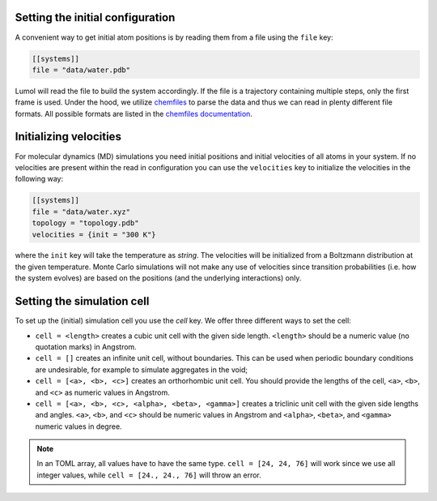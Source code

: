 Setting the initial configuration
---------------------------------

A convenient way to get initial atom positions is by reading them from a
file using the ``file`` key:

.. code::

    [[systems]]
    file = "data/water.pdb"

Lumol will read the file to build the system accordingly. If the file is
a trajectory containing multiple steps, only the first frame is used. Under
the hood, we utilize `chemfiles <http://chemfiles.github.io/>`__ to
parse the data and thus we can read in plenty different file formats.
All possible formats are listed in the `chemfiles documentation <http://chemfiles.readthedocs.io/en/latest/formats.html>`__.


Initializing velocities
-----------------------

For molecular dynamics (MD) simulations you need initial positions and
initial velocities of all atoms in your system. If no velocities are present
within the read in configuration you can use the ``velocities``
key to initialize the velocities in the following way:

.. code::

    [[systems]]
    file = "data/water.xyz"
    topology = "topology.pdb"
    velocities = {init = "300 K"}

where the ``init`` key will take the temperature as *string*. The
velocities will be initialized from a Boltzmann distribution at the
given temperature. Monte Carlo simulations will not make any use of
velocities since transition probabilities (i.e. how the system evolves)
are based on the positions (and the underlying interactions) only.

Setting the simulation cell
---------------------------

To set up the (initial) simulation cell you use the `cell` key.
We offer three different ways to set the cell:

-  ``cell = <length>`` creates a cubic unit cell with the given side
   length. ``<length>`` should be a numeric value (no quotation marks) in Angstrom.

   .. code:

     [[systems]]
     file = "water.xyz"
     topology = "topology.pdb"
     cell = 40

- ``cell = []`` creates an infinite unit cell, without boundaries. This can be
  used when periodic boundary conditions are undesirable, for example to
  simulate aggregates in the void;

  .. code:

    [[systems]]
    file = "water.xyz"
    topology = "topology.pdb"
    cell = []

-  ``cell = [<a>, <b>, <c>]`` creates an orthorhombic unit cell.
   You should provide the lengths of the cell, ``<a>``, ``<b>``, and ``<c>`` as numeric
   values in Angstrom.

   .. code:

     [[systems]]
     file = "water.xyz"
     topology = "topology.pdb"
     cell = [24, 24, 76]
-  ``cell = [<a>, <b>, <c>, <alpha>, <beta>, <gamma>]`` creates a triclinic unit
   cell with the given side lengths and angles. ``<a>``, ``<b>``, and ``<c>``
   should be numeric values in Angstrom and ``<alpha>``, ``<beta>``, and ``<gamma>``
   numeric values in degree.

   .. code:

     [[systems]]
     file = "water.xyz"
     topology = "topology.pdb"
     cell = [24., 24., 22., 90., 82.33, 110.4]

.. note::
    In an TOML array, all values have to have the same type.
    ``cell = [24, 24, 76]`` will work since we use all integer values, while
    ``cell = [24., 24., 76]`` will throw an error.
